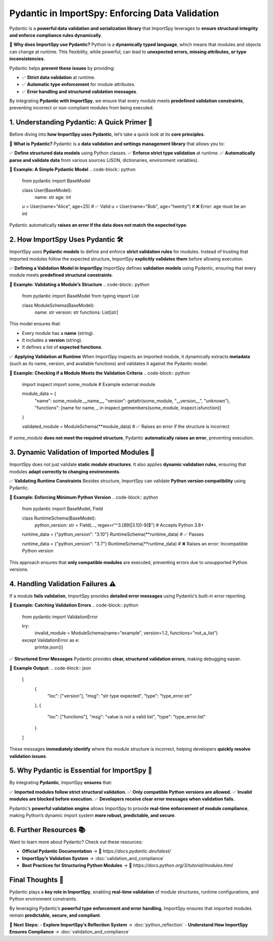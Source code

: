 Pydantic in ImportSpy: Enforcing Data Validation
================================================

Pydantic is a **powerful data validation and serialization library**  
that ImportSpy leverages to **ensure structural integrity and enforce compliance rules dynamically**.

📌 **Why does ImportSpy use Pydantic?**  
Python is a **dynamically typed language**, which means that modules and objects can change at runtime.  
This flexibility, while powerful, can lead to **unexpected errors, missing attributes, or type inconsistencies**.

Pydantic helps **prevent these issues** by providing:

- ✅ **Strict data validation** at runtime.  
- ✅ **Automatic type enforcement** for module attributes.  
- ✅ **Error handling and structured validation messages**.  

By integrating **Pydantic with ImportSpy**, we ensure that every module meets **predefined validation constraints**,  
preventing incorrect or non-compliant modules from being executed.

**1. Understanding Pydantic: A Quick Primer** 🌟 
------------------------------------------------

Before diving into **how ImportSpy uses Pydantic**, let’s take a quick look at its **core principles**.

🔹 **What is Pydantic?**  
Pydantic is a **data validation and settings management library** that allows you to:

✅ **Define structured data models** using Python classes.  
✅ **Enforce strict type validation** at runtime.  
✅ **Automatically parse and validate data** from various sources (JSON, dictionaries, environment variables).  

📌 **Example: A Simple Pydantic Model**
.. code-block:: python

   from pydantic import BaseModel

   class User(BaseModel):
       name: str
       age: int

   u = User(name="Alice", age=25)  # ✅ Valid
   u = User(name="Bob", age="twenty")  # ❌ Error: age must be an int

Pydantic automatically **raises an error if the data does not match the expected type**.

**2. How ImportSpy Uses Pydantic** 🛠
-------------------------------------

ImportSpy uses **Pydantic models** to define and enforce **strict validation rules** for modules.  
Instead of trusting that imported modules follow the expected structure, ImportSpy **explicitly validates them**  
before allowing execution.

✅ **Defining a Validation Model in ImportSpy**
ImportSpy defines **validation models** using Pydantic, ensuring that every module meets **predefined structural constraints**.

📌 **Example: Validating a Module’s Structure**
.. code-block:: python

   from pydantic import BaseModel
   from typing import List

   class ModuleSchema(BaseModel):
       name: str
       version: str
       functions: List[str]

This model ensures that:

- Every module has a **name** (string).  
- It includes a **version** (string).  
- It defines a list of **expected functions**.  

✅ **Applying Validation at Runtime**  
When ImportSpy inspects an imported module, it dynamically extracts **metadata**  
(such as its name, version, and available functions) and validates it against the Pydantic model.

📌 **Example: Checking if a Module Meets the Validation Criteria**
.. code-block:: python

   import inspect
   import some_module  # Example external module

   module_data = {
       "name": some_module.__name__,
       "version": getattr(some_module, "__version__", "unknown"),
       "functions": [name for name, _ in inspect.getmembers(some_module, inspect.isfunction)]
   }

   validated_module = ModuleSchema(**module_data)  # ✅ Raises an error if the structure is incorrect

If `some_module` **does not meet the required structure**,  
Pydantic **automatically raises an error**, preventing execution.

**3. Dynamic Validation of Imported Modules** 🔬
------------------------------------------------

ImportSpy does not just validate **static module structures**.  
It also applies **dynamic validation rules**, ensuring that modules **adapt correctly to changing environments**.

✅ **Validating Runtime Constraints**  
Besides structure, ImportSpy can validate **Python version compatibility** using Pydantic.

📌 **Example: Enforcing Minimum Python Version**
.. code-block:: python

   from pydantic import BaseModel, Field

   class RuntimeSchema(BaseModel):
       python_version: str = Field(..., regex=r"^3\.[89]|3\.1[0-9]$")  # Accepts Python 3.8+

   runtime_data = {"python_version": "3.10"}
   RuntimeSchema(**runtime_data)  # ✅ Passes

   runtime_data = {"python_version": "3.7"}
   RuntimeSchema(**runtime_data)  # ❌ Raises an error: Incompatible Python version

This approach ensures that **only compatible modules** are executed,  
preventing errors due to unsupported Python versions.

**4. Handling Validation Failures** ⚠
--------------------------------------

If a module **fails validation**, ImportSpy provides **detailed error messages** using Pydantic’s built-in error reporting.

📌 **Example: Catching Validation Errors**
.. code-block:: python

   from pydantic import ValidationError

   try:
       invalid_module = ModuleSchema(name="example", version=1.2, functions="not_a_list")
   except ValidationError as e:
       print(e.json())

✅ **Structured Error Messages**
Pydantic provides **clear, structured validation errors**, making debugging easier.

📌 **Example Output:**
.. code-block:: json

   [
       {
           "loc": ["version"],
           "msg": "str type expected",
           "type": "type_error.str"
       },
       {
           "loc": ["functions"],
           "msg": "value is not a valid list",
           "type": "type_error.list"
       }
   ]

These messages **immediately identify** where the module structure is incorrect,  
helping developers **quickly resolve validation issues**.

**5. Why Pydantic is Essential for ImportSpy** 📌 
-------------------------------------------------

By integrating **Pydantic**, ImportSpy **ensures** that:

✅ **Imported modules follow strict structural validation.**  
✅ **Only compatible Python versions are allowed.**  
✅ **Invalid modules are blocked before execution.**  
✅ **Developers receive clear error messages when validation fails.**  

Pydantic’s **powerful validation engine** allows ImportSpy to provide **real-time enforcement of module compliance**,  
making Python’s dynamic import system **more robust, predictable, and secure**.

**6. Further Resources** 📚
---------------------------

Want to learn more about Pydantic? Check out these resources:

- **Official Pydantic Documentation** → 🔗 `https://docs.pydantic.dev/latest/`
- **ImportSpy’s Validation System** → :doc:`validation_and_compliance`
- **Best Practices for Structuring Python Modules** → 🔗 `https://docs.python.org/3/tutorial/modules.html`

**Final Thoughts** 🎯 
---------------------

Pydantic plays a **key role in ImportSpy**, enabling **real-time validation**  
of module structures, runtime configurations, and Python environment constraints.

By leveraging Pydantic’s **powerful type enforcement and error handling**,  
ImportSpy ensures that imported modules remain **predictable, secure, and compliant**.

🚀 **Next Steps:**
- **Explore ImportSpy’s Reflection System** → :doc:`python_reflection`
- **Understand How ImportSpy Ensures Compliance** → :doc:`validation_and_compliance`